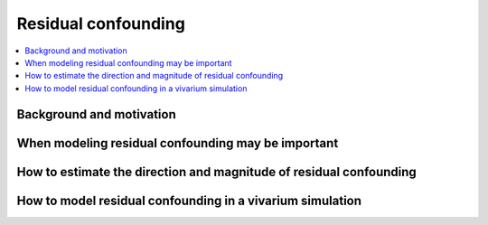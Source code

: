 .. _residual_confounding:

=====================
Residual confounding
=====================

.. contents::
  :local:

Background and motivation
-------------------------

.. todo::

  Fill in this section

When modeling residual confounding may be important
---------------------------------------------------

.. todo::

  Fill in this section

How to estimate the direction and magnitude of residual confounding
-------------------------------------------------------------------

.. todo::

  Fill in this section

How to model residual confounding in a vivarium simulation
-----------------------------------------------------------

.. todo::

  Fill in this section